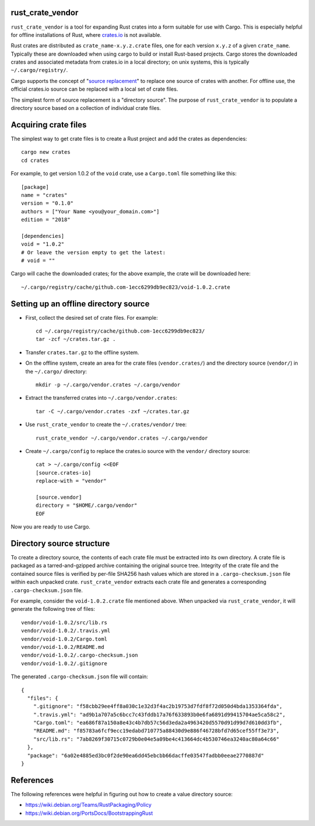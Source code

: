 rust_crate_vendor
=================

``rust_crate_vendor`` is a tool for expanding Rust crates into a form suitable
for use with Cargo.  This is especially helpful for offline installations of
Rust, where `crates.io <https://crates.io>`_ is not available.

Rust crates are distributed as ``crate_name-x.y.z.crate`` files, one for each
version ``x.y.z`` of a given ``crate_name``.  Typically these are downloaded
when using cargo to build or install Rust-based projects.  Cargo stores the
downloaded crates and associated metadata from crates.io in a local directory;
on unix systems, this is typically ``~/.cargo/registry/``.

Cargo supports the concept of "`source replacement`_" to replace one source of
crates with another.  For offline use, the official crates.io source can be
replaced with a local set of crate files.

.. _source replacement:
  https://doc.rust-lang.org/cargo/reference/source-replacement.html

The simplest form of source replacement is a "directory source".  The purpose of
``rust_crate_vendor`` is to populate a directory source based on a collection of
individual crate files.

Acquiring crate files
=====================

The simplest way to get crate files is to create a Rust project and add the
crates as dependencies::

  cargo new crates
  cd crates

For example, to get version 1.0.2 of the ``void`` crate, use a ``Cargo.toml``
file something like this::

  [package]
  name = "crates"
  version = "0.1.0"
  authors = ["Your Name <you@your_domain.com>"]
  edition = "2018"

  [dependencies]
  void = "1.0.2"
  # Or leave the version empty to get the latest:
  # void = ""

Cargo will cache the downloaded crates; for the above example, the crate will be
downloaded here::

    ~/.cargo/registry/cache/github.com-1ecc6299db9ec823/void-1.0.2.crate

Setting up an offline directory source
======================================

- First, collect the desired set of crate files.  For example::

    cd ~/.cargo/registry/cache/github.com-1ecc6299db9ec823/
    tar -zcf ~/crates.tar.gz .

- Transfer ``crates.tar.gz`` to the offline system.

- On the offline system, create an area for the crate files (``vendor.crates/``)
  and the directory source (``vendor/``) in the ``~/.cargo/`` directory::

    mkdir -p ~/.cargo/vendor.crates ~/.cargo/vendor

- Extract the transferred crates into ``~/.cargo/vendor.crates``::

    tar -C ~/.cargo/vendor.crates -zxf ~/crates.tar.gz

- Use ``rust_crate_vendor`` to create the ``~/.crates/vendor/`` tree::

    rust_crate_vendor ~/.cargo/vendor.crates ~/.cargo/vendor

- Create ``~/.cargo/config`` to replace the crates.io source with the
  ``vendor/`` directory source::

    cat > ~/.cargo/config <<EOF
    [source.crates-io]
    replace-with = "vendor"

    [source.vendor]
    directory = "$HOME/.cargo/vendor"
    EOF

Now you are ready to use Cargo.

Directory source structure
==========================

To create a directory source, the contents of each crate file must be extracted
into its own directory.  A crate file is packaged as a tarred-and-gzipped
archive containing the original source tree.  Integrity of the crate file and
the contained source files is verified by per-file SHA256 hash values which are
stored in a ``.cargo-checksum.json`` file within each unpacked crate.
``rust_crate_vendor`` extracts each crate file and generates a corresponding
``.cargo-checksum.json`` file.

For example, consider the ``void-1.0.2.crate`` file mentioned above.  When
unpacked via ``rust_crate_vendor``, it will generate the following tree of
files::

  vendor/void-1.0.2/src/lib.rs
  vendor/void-1.0.2/.travis.yml
  vendor/void-1.0.2/Cargo.toml
  vendor/void-1.0.2/README.md
  vendor/void-1.0.2/.cargo-checksum.json
  vendor/void-1.0.2/.gitignore

The generated ``.cargo-checksum.json`` file will contain::

  {
    "files": {
      ".gitignore": "f58cbb29ee4ff8a030c1e32d3f4ac2b19753d7fdf8f72d050d4bda1353364fda",
      ".travis.yml": "ad9b1a707a5c6bcc7c43fddb17a76f633893b0e6fa6891d99415704ae5ca58c2",
      "Cargo.toml": "ea686f87a150a8e43c4b7db57c56d3eda2a4963420d5570d91d99d7d610dd3fb",
      "README.md": "f85783a6fcf9ecc19edabd710775a88430d9e886f46728bfd7d65cef55ff3e73",
      "src/lib.rs": "7ab8269f30715c0729b0e04e5a09be4c413664dc4b530746ea3240ac80a64c66"
    },
    "package": "6a02e4885ed3bc0f2de90ea6dd45ebcbb66dacffe03547fadbb0eeae2770887d"
  }

References
==========

The following references were helpful in figuring out how to create a value
directory source:

- https://wiki.debian.org/Teams/RustPackaging/Policy
- https://wiki.debian.org/PortsDocs/BootstrappingRust

